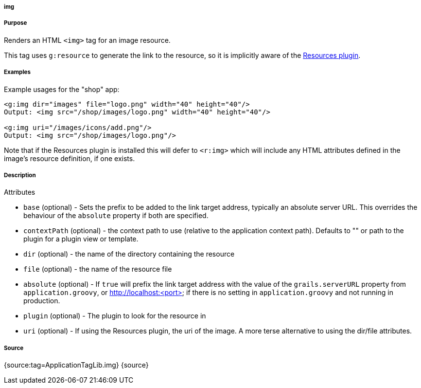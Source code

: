 
===== img



===== Purpose


Renders an HTML `<img>` tag for an image resource.

This tag uses `g:resource` to generate the link to the resource, so it is implicitly aware of the http://grails.org/plugin/resources[Resources plugin].


===== Examples


Example usages for the "shop" app:

[source,xml]
----
<g:img dir="images" file="logo.png" width="40" height="40"/>
Output: <img src="/shop/images/logo.png" width="40" height="40"/>

<g:img uri="/images/icons/add.png"/>
Output: <img src="/shop/images/logo.png"/>
----

Note that if the Resources plugin is installed this will defer to `<r:img>` which will include any HTML attributes defined in the image's resource definition, if one exists.


===== Description


Attributes

* `base` (optional) - Sets the prefix to be added to the link target address, typically an absolute server URL. This overrides the behaviour of the `absolute` property if both are specified.
* `contextPath` (optional) - the context path to use (relative to the application context path). Defaults to "" or path to the plugin for a plugin view or template.
* `dir` (optional) - the name of the directory containing the resource
* `file` (optional) - the name of the resource file
* `absolute` (optional) - If `true` will prefix the link target address with the value of the `grails.serverURL` property from `application.groovy`, or http://localhost:<port> if there is no setting in `application.groovy` and not running in production.
* `plugin` (optional) - The plugin to look for the resource in
* `uri` (optional) - If using the Resources plugin, the uri of the image. A more terse alternative to using the dir/file attributes.


===== Source


{source:tag=ApplicationTagLib.img}
{source}
